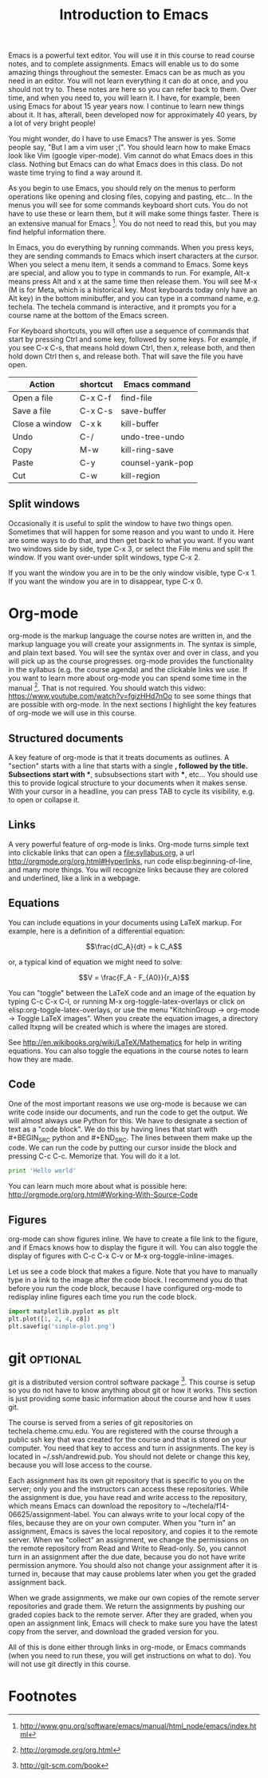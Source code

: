 #+TITLE: Introduction to Emacs
#+STARTUP: showall

Emacs is a powerful text editor. You will use it in this course to read course notes, and to complete assignments. Emacs will enable us to do some amazing things throughout the semester. Emacs can be as much as you need in an editor. You will not learn everything it can do at once, and you should not try to. These notes are here so you can refer back to them. Over time, and when you need to, you will learn it. I have, for example, been using Emacs for about 15 year years now. I continue to learn new things about it. It has, afterall, been developed now for approximately 40 years, by a lot of very bright people!

You might wonder, do I have to use Emacs? The answer is yes. Some people say, "But I am a vim user ;(". You should learn how to make Emacs look like Vim (google viper-mode). Vim cannot do what Emacs does in this class. Nothing but Emacs can do what Emacs does in this class. Do not waste time trying to find a way around it.

As you begin to use Emacs, you should rely on the menus to perform operations like opening and closing files, copying and pasting, etc... In the menus you will see for some commands keyboard short cuts. You do not have to use these or learn them, but it will make some things faster. There is an extensive manual for Emacs [fn:1]. You do not need to read this, but you may find helpful information there.

In Emacs, you do everything by running commands. When you press keys, they are sending commands to Emacs which insert characters at the cursor. When you select a menu item, it sends a command to Emacs. Some keys are special, and allow you to type in commands to run. For example, Alt-x means press Alt and x at the same time then release them. You will see M-x (M is for Meta, which is a historical key. Most keyboards today only have an Alt key) in the bottom minibuffer, and you can type in a command name, e.g. techela. The techela command is interactive, and it prompts you for a course name at the bottom of the Emacs screen.

For Keyboard shortcuts, you will often use a sequence of commands that start by pressing Ctrl and some key, followed by some keys. For example, if you see C-x C-s, that means hold down Ctrl, then x, release both, and then hold down Ctrl then s, and release both. That will save the file you have open.

| Action         | shortcut | Emacs command    |
|----------------+----------+------------------|
| Open a file    | C-x C-f  | find-file        |
| Save a file    | C-x C-s  | save-buffer      |
| Close a window | C-x k    | kill-buffer      |
| Undo           | C-/      | undo-tree-undo   |
| Copy           | M-w      | kill-ring-save   |
| Paste          | C-y      | counsel-yank-pop |
| Cut            | C-w      | kill-region      |

** Split windows

Occasionally it is useful to split the window to have two things open. Sometimes that will happen for some reason and you want to undo it. Here are some ways to do that, and then get back to what you want. If you want two windows side by side, type C-x 3, or select the File menu and split the window. If you want over-under split windows, type C-x 2.

If you want the window you are in to be the only window visible, type C-x 1. If you want the window you are in to disappear, type C-x 0.


* Org-mode

org-mode is the markup language the course notes are written in, and the markup language you will create your assignments in. The syntax is simple, and plain text based. You will see the syntax over and over in class, and you will pick up as the course progresses. org-mode provides the functionality in the syllabus (e.g. the course agenda) and the clickable links we use. If you want to learn more about org-mode you can spend some time in the manual [fn:2]. That is not required. You should watch this vidwo: https://www.youtube.com/watch?v=fgizHHd7nOo to see some things that are possible with org-mode. In the next sections I highlight the key features of org-mode we will use in this course.

** Structured documents
A key feature of org-mode is that it treats documents as outlines. A "section" starts with a line that starts with a single *, followed by the title. Subsections start with **, subsubsections start with ***, etc... You should use this to provide logical structure to your documents when it makes sense. With your cursor in a headline, you can press TAB to cycle its visibility, e.g. to open or collapse it.

** Links
A very powerful feature of org-mode is links. Org-mode turns simple text into clickable links that can open a file:syllabus.org, a url http://orgmode.org/org.html#Hyperlinks, run code elisp:beginning-of-line, and many more things. You will recognize links because they are colored and underlined, like a link in a webpage.

** Equations
You can include equations in your documents using LaTeX markup. For example, here is a definition of a differential equation:

\[\frac{dC_A}{dt} = k C_A\]

or, a typical kind of equation we might need to solve:

\[V = \frac{F_A - F_{A0}}{r_A}\]

You can "toggle" between the LaTeX code and an image of the equation by typing C-c C-x C-l, or running M-x org-toggle-latex-overlays or click on elisp:org-toggle-latex-overlays, or use the menu "KitchinGroup -> org-mode -> Toggle LaTeX images". When you create the equation images, a directory called ltxpng will be created which is where the images are stored.

See http://en.wikibooks.org/wiki/LaTeX/Mathematics for help in writing equations. You can also toggle the equations in the course notes to learn how they are made.

** Code
One of the most important reasons we use org-mode is because we can write code inside our documents, and run the code to get the output. We will almost always use Python for this. We have to designate a section of text as a "code block". We do this by having lines that start with #+BEGIN_SRC python and #+END_SRC. The lines between them make up the code. We can run the code by putting our cursor inside the block and pressing C-c C-c. Memorize that. You will do it a lot.

#+BEGIN_SRC python
print 'Hello world'
#+END_SRC

#+RESULTS:
: Hello world

You can learn much more about what is possible here: http://orgmode.org/org.html#Working-With-Source-Code

** Figures
org-mode can show figures inline. We have to create a file link to the figure, and if Emacs knows how to display the figure it will. You can also toggle the display of figures with C-c C-x C-v or M-x org-toggle-inline-images.

Let us see a code block that makes a figure. Note that you have to manually type in a link to the image after the code block. I recommend you do that before you run the code block, because I have configured org-mode to redisplay inline figures each time you run the code block. 

#+BEGIN_SRC python
import matplotlib.pyplot as plt
plt.plot([1, 2, 4, c8])
plt.savefig('simple-plot.png')
#+END_SRC

#+RESULTS:

[[./simple-plot.png]]


* git								   :optional:
git is a distributed version control software package [fn:3]. This course is setup so you do not have to know anything about git or how it works. This section is just providing some basic information about the course and how it uses git. 

The course is served from a series of git repositories on techela.cheme.cmu.edu. You are registered with the course through a public ssh key that was created for the course and that is stored on your computer. You need that key to access and turn in assignments. The key is located in ~/.ssh/andrewid.pub. You should not delete or change this key, because you will lose access to the course.
 
Each assignment has its own git repository that is specific to you on the server; only you and the instructors can access these repositories. While the assignment is due, you have read and write access to the repository, which means Emacs can download the repository to ~/techela/f14-06625/assignment-label. You can always write to your local copy of the files, because they are on your own computer. When you "turn in" an assignment, Emacs is saves the local repository, and copies it to the remote server. When we "collect" an assignment, we change the permissions on the remote repository from Read and Write to Read-only. So, you cannot turn in an assignment after the due date, because you do not have write permission anymore. You should also not change your assignment after it is turned in, because that may cause problems later when you get the graded assignment back.

When we grade assignments, we make our own copies of the remote server repositories and grade them. We return the assignments by pushing our graded copies back to the remote server. After they are graded, when you  open an assignment link, Emacs will check to make sure you have the latest copy from the server, and download the graded version for you.

All of this is done either through links in org-mode, or Emacs commands (when you need to run these, you will get instructions on what to do). You will not use git directly in this course. 

* Footnotes

[fn:1] http://www.gnu.org/software/emacs/manual/html_node/emacs/index.html

[fn:2] http://orgmode.org/org.html

[fn:3] http://git-scm.com/book


